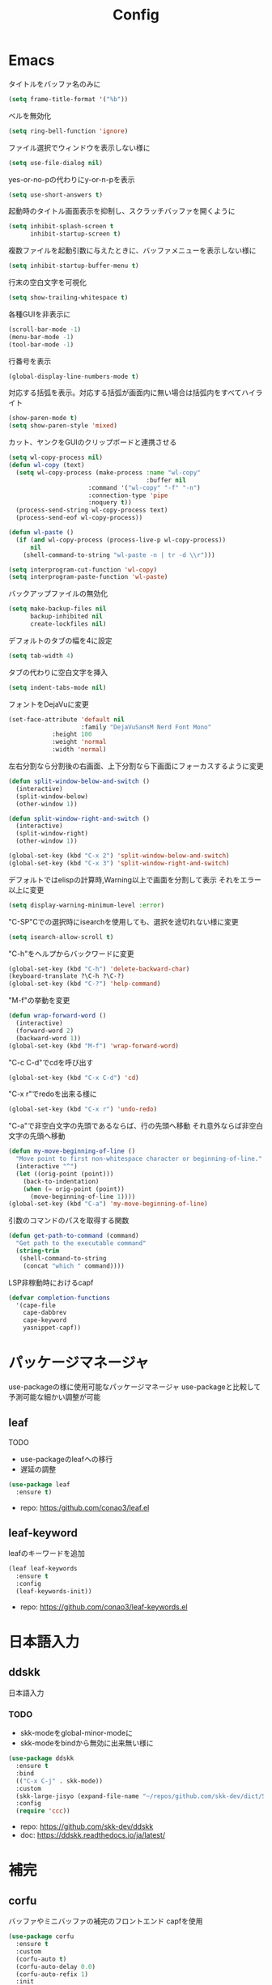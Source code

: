 #+Title: Config

* Emacs
タイトルをバッファ名のみに
#+begin_src emacs-lisp
(setq frame-title-format '("%b"))
#+end_src

ベルを無効化
#+begin_src emacs-lisp
(setq ring-bell-function 'ignore)
#+end_src

ファイル選択でウィンドウを表示しない様に
#+begin_src emacs-lisp
(setq use-file-dialog nil)
#+end_src

yes-or-no-pの代わりにy-or-n-pを表示
#+begin_src emacs-lisp
(setq use-short-answers t)
#+end_src

起動時のタイトル画面表示を抑制し、スクラッチバッファを開くように
#+begin_src emacs-lisp
(setq inhibit-splash-screen t
      inhibit-startup-screen t)
#+end_src

複数ファイルを起動引数に与えたときに、バッファメニューを表示しない様に
#+begin_src emacs-lisp
(setq inhibit-startup-buffer-menu t)
#+end_src

行末の空白文字を可視化
#+begin_src emacs-lisp
(setq show-trailing-whitespace t)
#+end_src

各種GUIを非表示に
#+begin_src emacs-lisp
(scroll-bar-mode -1)
(menu-bar-mode -1)
(tool-bar-mode -1)
#+end_src

行番号を表示
#+begin_src emacs-lisp
(global-display-line-numbers-mode t)
#+end_src

対応する括弧を表示。対応する括弧が画面内に無い場合は括弧内をすべてハイライト
#+begin_src emacs-lisp
(show-paren-mode t)
(setq show-paren-style 'mixed)
#+end_src

カット、ヤンクをGUIのクリップボードと連携させる
#+begin_src emacs-lisp
(setq wl-copy-process nil)
(defun wl-copy (text)
  (setq wl-copy-process (make-process :name "wl-copy"
                                      :buffer nil
				      :command '("wl-copy" "-f" "-n")
				      :connection-type 'pipe
				      :noquery t))
  (process-send-string wl-copy-process text)
  (process-send-eof wl-copy-process))

(defun wl-paste ()
  (if (and wl-copy-process (process-live-p wl-copy-process))
      nil
    (shell-command-to-string "wl-paste -n | tr -d \\r")))

(setq interprogram-cut-function 'wl-copy)
(setq interprogram-paste-function 'wl-paste)
#+end_src

バックアップファイルの無効化
#+begin_src emacs-lisp
(setq make-backup-files nil
      backup-inhibited nil
      create-lockfiles nil)
#+end_src

デフォルトのタブの幅を4に設定
#+begin_src emacs-lisp
(setq tab-width 4)
#+end_src

タブの代わりに空白文字を挿入
#+begin_src emacs-lisp
(setq indent-tabs-mode nil)
#+end_src

フォントをDejaVuに変更
#+begin_src emacs-lisp
(set-face-attribute 'default nil
                    :family "DejaVuSansM Nerd Font Mono"
		    :height 100
		    :weight 'normal
		    :width 'normal)
#+end_src

左右分割なら分割後の右画面、上下分割なら下画面にフォーカスするように変更
#+begin_src emacs-lisp
(defun split-window-below-and-switch ()
  (interactive)
  (split-window-below)
  (other-window 1))

(defun split-window-right-and-switch ()
  (interactive)
  (split-window-right)
  (other-window 1))

(global-set-key (kbd "C-x 2") 'split-window-below-and-switch)
(global-set-key (kbd "C-x 3") 'split-window-right-and-switch)
#+end_src

デフォルトではelispの計算時,Warning以上で画面を分割して表示
それをエラー以上に変更
#+begin_src emacs-lisp
(setq display-warning-minimum-level :error)
#+end_src

"C-SP"Cでの選択時にisearchを使用しても、選択を途切れない様に変更
#+begin_src emacs-lisp
(setq isearch-allow-scroll t)
#+end_src

"C-h"をヘルプからバックワードに変更
#+begin_src emacs-lisp
(global-set-key (kbd "C-h") 'delete-backward-char)
(keyboard-translate ?\C-h ?\C-?)
(global-set-key (kbd "C-?") 'help-command)
#+end_src

"M-f"の挙動を変更
#+begin_src emacs-lisp
(defun wrap-forward-word ()
  (interactive)
  (forward-word 2)
  (backward-word 1))
(global-set-key (kbd "M-f") 'wrap-forward-word)
#+end_src

"C-c C-d"でcdを呼び出す
#+begin_src emacs-lisp
(global-set-key (kbd "C-x C-d") 'cd)
#+end_src

"C-x r"でredoを出来る様に
#+begin_src emacs-lisp
(global-set-key (kbd "C-x r") 'undo-redo)
#+end_src

"C-a"で非空白文字の先頭であるならば、行の先頭へ移動
それ意外ならば非空白文字の先頭へ移動
#+begin_src emacs-lisp
(defun my-move-beginning-of-line ()
  "Move point to first non-whitespace character or beginning-of-line."
  (interactive "^")
  (let ((orig-point (point)))
    (back-to-indentation)
    (when (= orig-point (point))
      (move-beginning-of-line 1))))
(global-set-key (kbd "C-a") 'my-move-beginning-of-line)
#+end_src

引数のコマンドのパスを取得する関数
#+begin_src emacs-lisp
(defun get-path-to-command (command)
  "Get path to the executable command"
  (string-trim
   (shell-command-to-string
    (concat "which " command))))
#+end_src

LSP非稼動時におけるcapf
#+begin_src emacs-lisp
(defvar completion-functions
  '(cape-file
    cape-dabbrev
    cape-keyword
    yasnippet-capf))
#+end_src

* パッケージマネージャ
use-packageの様に使用可能なパッケージマネージャ
use-packageと比較して予測可能な細かい調整が可能
** leaf
**** TODO
- use-packageのleafへの移行
- 遅延の調整
#+begin_src emacs-lisp
(use-package leaf
  :ensure t)
#+end_src
- repo: [[https:/github.com/conao3/leaf.el]]

** leaf-keyword
leafのキーワードを追加
#+begin_src emacs-lisp
(leaf leaf-keywords
  :ensure t
  :config
  (leaf-keywords-init))
#+end_src
- repo: [[https://github.com/conao3/leaf-keywords.el]]
  
* 日本語入力
** ddskk
日本語入力
*** TODO
- skk-modeをglobal-minor-modeに
- skk-modeをbindから無効に出来無い様に
#+begin_src emacs-lisp
(use-package ddskk
  :ensure t
  :bind
  (("C-x C-j" . skk-mode))
  :custom
  (skk-large-jisyo (expand-file-name "~/repos/github.com/skk-dev/dict/SKK-JISYO.L"))
  :config
  (require 'ccc))
#+end_src
- repo: [[https://github.com/skk-dev/ddskk]]
- doc: [[https://ddskk.readthedocs.io/ja/latest/]]

* 補完
** corfu
バッファやミニバッファの補完のフロントエンド
capfを使用
#+begin_src emacs-lisp
(use-package corfu
  :ensure t
  :custom
  (corfu-auto t)
  (corfu-auto-delay 0.0)
  (corfu-auto-refix 1)
  :init
  (global-corfu-mode 1)
  :config
  (define-key corfu-map [return] nil)
  (define-key corfu-map (kbd "RET") nil))
#+end_src
- repo: [[https://github.com/minad/corfu]]
- doc(elpa): [[https://elpa.gnu.org/packages/doc/corfu.html]]
  
** cape
completion-at-point-functionを提供
#+begin_src emacs-lisp
(use-package cape
  :ensure t
  :init
  (setq completion-at-point-functions completion-functions))
  #+end_src
- repo: [[https://github.com/minad/cape]]
- doc(elpa): [[https://elpa.gnu.org/packages/cape.html]]

* スニペット
** yasnippet
スニペットエンジン
=~/.emacs.d/snippets/= に設定有り
#+begin_src emacs-lisp
(use-package yasnippet
  :ensure t
  :hook
  ((prog-mode . yas-minor-mode)
   (org-mode . yas-minor-mode))
  :custom
  (yas-keymap-disable-hook t)
  (yas-expand-from-trigger-key nil)
  (yas-snippet-dirs
   '("~/.emacs.d/snippets"))
  :config
  (yas-reload-all)
  :bind
  (:map global-map
	("C-c y n" . yas-next-field)
	("C-c y p" . yas-prev-field)))

#+end_src

** yasnippet-snippets
yasnippetのスニペット集
#+begin_src emacs-lisp
(use-package yasnippet-snippets
  :ensure t)
#+end_src
- repo: https://github.com/AndreaCrotti/yasnippet-snippets

** yasnippet-capf
yasnippetをcorfuで利用可能なようにcapfへの変換を行う
#+begin_src emacs-lisp
(use-package yasnippet-capf
  :ensure t
  :after
  (corfu
   yasnippet))
 #+end_src
- repo: [[https://github.com/elken/yasnippet-capf]]

* 括弧補完
** smartparens --- auto pair
括弧補完に加え、対応する括弧の自動削除など
#+begin_src emacs-lisp
(use-package smartparens
  :ensure t
  :hook
  (prog-mode text-mode markdown-mode)
  :config
  (require 'smartparens-config))
#+end_src
- repo: [[https://github.com/Fuco1/smartparens]]
- doc: [[https://smartparens.readthedocs.io/en/latest/]]

* Gitインタフェース
** magit
#+begin_src emacs-lisp
(use-package magit
  :ensure t)
#+end_src
- repo: [[https://github.com/magit/magit]]
- doc: [[https://magit.vc/]]

* ミニバッファ
** vertico
ミニバッファへの候補の表示、補完
#+begin_src emacs-lisp
(use-package vertico
  :ensure t
  :init
  (vertico-mode))
#+end_src
- repo: [[https://github.com/minad/vertico]]

** orderless
ミニバッファのマッチパターンの調整
#+begin_src emacs-lisp
(use-package orderless
  :ensure t
  :custom
  (completion-styles '(orderless basic))
  (completion-category-overrides '((file (styles basic partial-completion)))))
#+end_src
- repo: [[https://github.com/oantolin/orderless]]

** marginalia
ミニバッファの候補にドキュメントを付与
#+begin_src emacs-lisp
(use-package marginalia
  :ensure t
  :init
  (marginalia-mode))
#+end_src
- repo: [[https://github.com/minad/marginalia]]

** embark
ミニバッファのアクションを追加
#+begin_src emacs-lisp
(use-package embark
  :ensure t
  :bind
  (:map global-map
	([remap isearch-forward] . embark-isearch-forward)
	([remap isearch-backward] . embark-isearch-backward)
	("C-." . embark-act)))
#+end_src
- repo: [[https://github.com/oantolin/embark]]

** embark-consult
#+begin_src emacs-lisp
(use-package embark-consult
  :ensure t
  :hook
  (embark-collect-mode . consult-preview-at-point-mode))
#+end_src
- repo: [[https://github.com/emacs-straight/embark-consult]]

** consult
組込み関数の拡張、その他便利な関数の追加
#+begin_src emacs-lisp
(use-package consult
  :ensure t
  :bind
  (:map global-map
	([remap switch-to-buffer] . consult-buffer)
	("C-x C-b" . consult-buffer-other-window)
	([remap imenu] . consult-imenu)
	("C-/" . consult-line)
	([remap goto-line] . consult-goto-line)
	("<f2> o l" . consult-outline)
	("<f2> f m" . consult-flymake)
	("<f2> r g" . consult-ripgrep)))
#+end_src
- repo: [[https://github.com/minad/consult]]

* File tree
** neotree
#+begin_src emacs-lisp
(use-package neotree
  :ensure t
  :bind
  (:map global-map
	("<f5>" . neotree-toggle))
  :custom
  (neo-theme (if (display-graphic-p) 'icons 'arrow)))
#+end_src
- repo: [[https://github.com/jaypei/emacs-neotree]]

* UI
** org-modern
#+begin_src emacs-lisp
(use-package org-modern
  :ensure t
  :custom
  (org-auto-align-tags nil)
  (org-tags-column 0)
  (org-fold-catch-invisible-edits 'show-and-error)
  (org-special-ctrl-a/e t)
  (org-insert-heading-respect-content t)
  (org-hide-emphasis-markers t)
  (org-pretty-entities t)
  (org-ellipsis "…")
  (org-agenda-tags-column 0)
  (org-agenda-block-separator ?─)
  (org-agenda-time-grid
   '((daily today require-timed)
     (800 1000 1200 1400 1600 1800 2000)
     " ┄┄┄┄┄ " "┄┄┄┄┄┄┄┄┄┄┄┄┄┄┄")
   org-agenda-current-time-string
   "◀── now ─────────────────────────────────────────────────"))

(with-eval-after-load 'org (global-org-modern-mode))
#+end_src

** pdf-tools
#+begin_src emacs-lisp
(use-package pdf-tools
  :ensure t
  :config
  (pdf-tools-install)
  (setq-default pdf-view-display-size 'fit-page)
  :hook (pdf-view-mode . (lambda () (display-line-numbers-mode -1))))

(add-to-list 'auto-mode-alist '("\\.pdf\\'" . pdf-view-mode))
#+end_src

* Shell
** vterm
#+begin_src emacs-lisp
(use-package vterm
  :ensure t
  :commands
  (vterm)
  :hook
  ((vterm-mode . (lambda ()
		   (local-set-key (kbd "C-h") 'vterm-send-backspace)))))
#+end_src

* Language settings
** c
#+begin_src emacs-lisp
(use-package cc-mode
  :ensure t
  :mode
  (("\\.c\\'" . c-mode)
   ("\\.h\\'" . c-mode)
   ("\\.cpp\\'" . c++-mode)
   ("\\.hpp\\'" . c++-mode))
  :custom
  (c-default-style "k&r")
  (c-basic-offset 4))
#+end_src

** clojure
#+begin_src emacs-lisp
(use-package clojure-mode
  :ensure t
  :mode
  (("\\.clj\\'" . clojure-mode)
   ("\\.cljs\\'" . clojurescript-mode)
   ("\\.cljc\\'" . clojurec-mode)))
#+end_src

** clojure with org babel
#+begin_src emacs-lisp
(use-package cider
  :ensure t)
(require 'ob-clojure)
(setq org-babel-clojure-backend 'cider)
(setq cider-repl-pop-to-buffer-on-connect nil)
#+end_src

** nix
#+begin_src emacs-lisp
(use-package nix-mode
  :ensure t
  :mode
  ("\\.nix\\'" . nix-mode))
#+end_src

** python
#+begin_src emacs-lisp
(use-package python-mode
  :ensure t
  :mode
  ("\\.py\\'" . python-mode))
#+end_src

** rust
#+begin_src emacs-lisp
(use-package rust-mode
  :ensure t
  :mode
  ("\\.rs\\'")
  :custom
  (rust-mode-tree-sitter-derive t))

(use-package rustic
  :ensure t
  :after
  (rust-mode)
  :custom
  (rustic-lsp-client 'eglot)
  (rustic-format-on-save t)
  (rustic-cargo-use-last-stored-auguments t))

(use-package cargo
  :ensure t)
#+end_src

* LSP
** eglot
#+begin_src emacs-lisp
(use-package eglot
  :ensure nil ;; built-in
  :hook
  ((bash-ts-mode . eglot-ensure)
   (c-mode . eglot-ensure)
   (c-ts-mode . eglot-ensure)
   (clojure-mode . eglot-ensure)
   (go-ts-mode . eglot-ensure)
   (markdown-mode . eglot-ensure)
   (java-mode . eglot-ensure)
   (java-ts-mode . eglot-ensure)
   (js-mode . eglot-ensure)
   (latex-mode . eglot-ensure)
   (nix-mode . eglot-ensure)
   (python-mode . eglot-ensure)
   (python-ts-mode . eglot-ensure)
   (rust-mode . eglot-ensure)
   (rust-ts-mode .  eglot-ensure)
   (typescript-ts-mode . eglot-ensure))
  :custom
  (eglot-autoshutdown t)
  (eglot-confirm-server-initiated-edits nil)
  :config
  (add-to-list 'eglot-server-programs
	       '(nix-mode . ("nil")))
  (add-to-list 'eglot-server-programs
	       '(js-mode . ("deno" "lsp")))
  (add-to-list 'eglot-server-programs
	       '(js-ts-mode . ("deno" "lsp")))
  (add-to-list 'eglot-server-programs
	       '(typescript-ts-mode . ("deno" "lsp"))))
   #+end_src

** eglot-booster
#+begin_src emacs-lisp
(use-package eglot-booster
  :after eglot
  :config
  (eglot-booster-mode))
#+end_src

* Error/Diagnositcs
** flymake
#+begin_src emacs-lisp
(use-package flymake
  :ensure nil ;;built-in
  :bind
  (:map global-map
	("M-n" . flymake-goto-next-error)
	("M-p" . flymake-goto-prev-error)))
#+end_src

* Org
** org
#+begin_src emacs-lisp
(use-package org
  :ensure nil ;; built-in
  :hook
  (org-mode . (lambda ()
		(setq-local completion-at-point-functions (append completion-functions '(cape-elisp-block cape-elisp-symbol)))
		(local-set-key (kbd "C-c e") 'insert-elisp-code-block)
		(local-set-key (kbd "C-c t") 'insert-timestamp)))
  :init
  (defun insert-elisp-code-block ()
    (interactive)
    (org-insert-structure-template "src emacs-lisp"))
  (defun insert-timestamp ()
    (interactive)
    (insert (format-time-string "<%Y-%m-%d %H:%M>")))
  :custom
  (org-src-preserve-indentation nil)
  (org-edit-src-content-indentation 0)
  (org-use-speed-commands t)
  (org-directory "~/org")
  :bind
  (:map global-map
	("C-c a" . 'org-agenda)
	:map org-mode-map
	("C-c f h e" . 'org-fold-hide-entry)
	("C-c f h a" . 'org-fold-hide-block-all)
	("C-c f s e" . 'org-fold-show-entry)
	("C-c f s a" . 'org-fold-show-all)))
#+end_src

** org-agenda
#+begin_src emacs-lisp
(use-package org-agenda
  :ensure nil ;; built-in
  :after
  (org
   tramp)
  :custom
  (org-agenda-files '("~/org/general.org"))
  (org-agenda-span 'day)
  (org-agenda-skip-deadline-if-done nil)
  (org-agenda-skip-scheduled-if-done nil)
  (org-agenda-skip-deadline-prewarning-if-scheduled nil))
#+end_src

** org-super-agenda
#+begin_src emacs-lisp
(use-package org-super-agenda
  :ensure t
  :custom
  (org-super-agenda-groups
   '((:name "Today"  ; Optionally specify section name
            :time-grid t  ; Items that appear on the time grid
            :todo "TODAY")  ; Items that have this TODO keyword
     (:name "Important"
            :tag "bills"
            :priority "A")
     (:order-multi (2 (:name "Shopping in town"
                             :and (:tag "shopping" :tag "@town"))
		      (:name "Food-related"
                             :tag ("food" "dinner"))
		      (:name "Personal"
                             :habit t
                             :tag "personal")
		      (:name "Space-related (non-moon-or-planet-related)"
                             :and (:regexp ("space" "NASA")
                                           :not (:regexp "moon" :tag "planet")))))
     (:todo "WAITING" :order 8)  ; Set order of this section
     (:todo ("SOMEDAY" "TO-READ" "CHECK" "TO-WATCH" "WATCHING")
            :order 9)
     (:priority<= "B" :order 1))))
     #+end_src

** org-capture
#+begin_src emacs-lisp
(use-package org-super-agenda
  :ensure nil ;; built-in
  :custom
  (org-capture-templates
   '(("t" "Todo" entry (file "~/org/general.org")
      "* TODO %?\n")
     ("s" "Schedule" entry (file "~/org/general.org")
      "* %?\n")))
  :bind
  (:map global-map
	("C-c c" . 'org-capture)))
#+end_src

** org-jorunal
#+begin_src emacs-lisp
(use-package org-journal
  :ensure t
  :after
  (org)
  :custom
  (org-journal-dir "~/org/journal/")
  (org-journal-file-format "%Y-%m-%d.org"))
#+end_src

** org-roam
#+begin_src emacs-lisp
(use-package org-roam
  :ensure t
  :hook
  ((org-mode . (lambda ()
		 (local-set-key (kbd "C-c r t a") 'org-roam-tag-add)
		 (local-set-key (kbd "C-c r t r") 'org-roam-tag-remove)
		 (local-set-key (kbd "C-c r a a") 'org-roam-alias-add)
		 (local-set-key (kbd "C-c r a r") 'org-roam-alias-remove)
		 (local-set-key (kbd "C-c r n i") 'org-roam-node-insert))))
  :bind
  (:map global-map
	("C-c r n f" . org-roam-node-find)
	("C-c r d t" . org-roam-dailies-capture-today))
  :custom
  (org-roam-directory (file-truename "~/org/org-roam"))
  :config
  (org-roam-db-autosync-mode 1))
#+end_src

** org-caldav
#+begin_src emacs-lisp
(use-package org-caldav
  :ensure t
  :custom
  (org-caldav-url "https://webmail.gandi.net/SOGo/dav/somura-vanilla@so-icecream.com/Calendar")
  (org-caldav-calendar-id "personal")
  (org-caldav-inbox "~/org/general.org")
  (org-icalendar-timezone "Asia/Tokyo")
  (org-icalendar-include-todo 'all)
  (org-caldav-sync-todo t))
#+end_src

** org-babel
#+begin_src emacs-lisp
(org-babel-do-load-languages
 'org-babel-load-languages
 '((emacs-lisp . t)
   (clojure . t)
   (shell . t)))
#+end_src

** org to latex
#+begin_src emacs-lisp
(use-package ox-latex
  :ensure nil ;; included org
  :after
  (org)
  :custom
  (org-latex-pdf-process
   '("latexmk -lualatex -shell-escape -interaction=nonstopmode -file-line-error -synctex=1 -output-directory=%o %f"))
  (org-latex-src-block-backend 'listings)
  (org-latex-listings-options
   '(("basicstyle" "\\ttfamily")
     ("showstringspaces" "false")
     ("keywordstyle" "\\color{blue}\\textbf")
     ("commentstyle" "\\color{gray}")
     ("stringstyle" "\\color{green!70!black}")
     ("stringstyle" "\\color{red}")
     ("frame" "single")
     ("numbers" "left")
     ("numberstyle" "\\ttfamily")
     ("columns" "fullflexible")))
  :config
  (add-to-list 'org-latex-classes
               '("beamer"
                 "\\documentclass[presentation]{beamer}
                 \\usepackage{luatexja}
                 \\usepackage{hyperref}
                 [NO-DEFAULT-PACKAGES]
                 [PACKAGES]
                 [EXTRA]"
                 ("\\section{%s}" . "\\section*{%s}")
                 ("\\subsection{%s}" . "\\subsection*{%s}")
                 ("\\subsubsection{%s}" . "\\subsubsection*{%s}")))
  (add-to-list 'org-latex-classes
               '("jlreq"
                 "\\documentclass{jlreq}
                 \\usepackage{luatexja}
                 [NO-DEFAULT-PACKAGES]
                 [PACKAGES]
                 [EXTRA]"
                 ("\\section{%s}" . "\\section*{%s}")
                 ("\\subsection{%s}" . "\\subsection*{%s}")
                 ("\\subsubsection{%s}" . "\\subsubsection*{%s}")
                 ("\\paragraph{%s}" . "\\paragraph*{%s}")
                 ("\\subparagraph{%s}" . "\\subparagraph*{%s}"))))

(use-package ox-beamer
  :ensure nil ;; included org
  :after
  (ox-latex)  )
#+end_src

** tramp --- for webdav
#+begin_src emacs-lisp
(use-package tramp
  :ensure nil ;; built-in
  :defer t)
#+end_src

* EWW
** eww
#+begin_src emacs-lisp
(use-package eww
  :ensure nil ;; built-in
  :custom
  (shr-use-images t)
  (shr-use-colors t)
  (shr-use-fonts t)
  (shr-width nil)
  (url-automatic-caching t)
  (eww-buffer-name-function
   (lambda () (format "*eww: %s*" (or (plist-get eww-data :title) "No Title"))))
  (url-privacy-level '(email agent cookies lastlock))
  (eww-download-directory "~/Downloads/")
  (eww-use-external-browser-for-content-type "\\`\\(video/\\|audio/\\|application\ogg\\)")
  (eww-form-checkbox-selected-symbol "[X]")
  (eww-form-checkbox-symbol "[ ]")
  (eww-history-limit 100)
  (define-key eww-mode-map (kbd "C-s") 'isearch-forward)
  (define-key eww-mode-map (kbd "C-r") 'isearch-backward)
  :config
  (define-key eww-mode-map (kbd "B") 'eww-browse-with-external-browser))
#+end_src

** dom
#+begin_src emacs-lisp
(use-package dom
  :ensure nil ;; built-in
  :after
  (eww))
#+end_src

** shr
#+begin_src emacs-lisp
(use-package shr
  :ensure nil ;; built-in
  :after
  (eww)
  :custom
  (shr-use-fonts t)
  (shr-bullet "• "))
#+end_src

** eww-lnum
#+begin_src emacs-lisp
(use-package eww-lnum
  :ensure t
  :after
  (eww)
  :config
  (define-key eww-mode-map (kbd "f") 'eww-lnum-follow)
  (define-key eww-mode-map (kbd "F") 'eww-lnum-universal))
#+end_src

* Theme
** catppuccin-theme
#+begin_src emacs-lisp
(use-package catppuccin-theme
  :ensure t
  :config
  (setq catppuccin-flavor 'latte))

(load-theme 'catppuccin :no-conform)
#+end_src

** doom-modeline
#+begin_src emacs-lisp
(use-package doom-modeline
  :ensure t
  :init
  (doom-modeline-mode 1))
#+end_src

** nyan-mode
#+begin_src emacs-lisp
(use-package nyan-mode
  :ensure t
  :hook
  (prog-mode . nyan-mode)
  :custom
  (nyan-wavy-trail t)
  (nyan-animate-nayncat t)
  (nayn-bar-length 16)
  (nyan-minimum-window-width 80)
  :config
  (nyan-mode 1))
#+end_src

** parrot
#+begin_src emacs-lisp
(use-package parrot
  :ensure t
  :custom
  (parrot-num-rotations nil)
  :config
  (parrot-mode 1))
#+end_src

** all-the-icons
#+begin_src emacs-lisp
(use-package all-the-icons
  :ensure t)
#+end_src

** nerd-icons
#+begin_src emacs-lisp
(use-package nerd-icons
  :ensure t)
#+end_src

** kind-icon
#+begin_src emacs-lisp
(use-package kind-icon
  :ensure t
  :after corfu
  :config
  (add-to-list 'corfu-margin-formatters #'kind-icon-margin-formatter))
#+end_src

* Others
** emacs-direnv
#+begin_src emacs-lisp
(use-package direnv
  :ensure t
  :config
  (direnv-mode))
#+end_src
